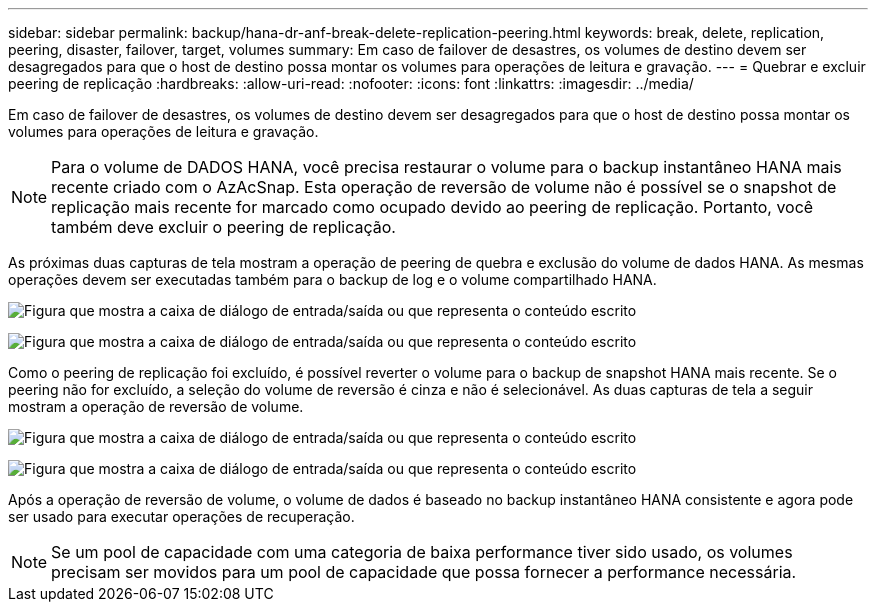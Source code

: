 ---
sidebar: sidebar 
permalink: backup/hana-dr-anf-break-delete-replication-peering.html 
keywords: break, delete, replication, peering, disaster, failover, target, volumes 
summary: Em caso de failover de desastres, os volumes de destino devem ser desagregados para que o host de destino possa montar os volumes para operações de leitura e gravação. 
---
= Quebrar e excluir peering de replicação
:hardbreaks:
:allow-uri-read: 
:nofooter: 
:icons: font
:linkattrs: 
:imagesdir: ../media/


[role="lead"]
Em caso de failover de desastres, os volumes de destino devem ser desagregados para que o host de destino possa montar os volumes para operações de leitura e gravação.


NOTE: Para o volume de DADOS HANA, você precisa restaurar o volume para o backup instantâneo HANA mais recente criado com o AzAcSnap. Esta operação de reversão de volume não é possível se o snapshot de replicação mais recente for marcado como ocupado devido ao peering de replicação. Portanto, você também deve excluir o peering de replicação.

As próximas duas capturas de tela mostram a operação de peering de quebra e exclusão do volume de dados HANA. As mesmas operações devem ser executadas também para o backup de log e o volume compartilhado HANA.

image:saphana-dr-anf_image27.png["Figura que mostra a caixa de diálogo de entrada/saída ou que representa o conteúdo escrito"]

image:saphana-dr-anf_image28.png["Figura que mostra a caixa de diálogo de entrada/saída ou que representa o conteúdo escrito"]

Como o peering de replicação foi excluído, é possível reverter o volume para o backup de snapshot HANA mais recente. Se o peering não for excluído, a seleção do volume de reversão é cinza e não é selecionável. As duas capturas de tela a seguir mostram a operação de reversão de volume.

image:saphana-dr-anf_image29.png["Figura que mostra a caixa de diálogo de entrada/saída ou que representa o conteúdo escrito"]

image:saphana-dr-anf_image30.png["Figura que mostra a caixa de diálogo de entrada/saída ou que representa o conteúdo escrito"]

Após a operação de reversão de volume, o volume de dados é baseado no backup instantâneo HANA consistente e agora pode ser usado para executar operações de recuperação.


NOTE: Se um pool de capacidade com uma categoria de baixa performance tiver sido usado, os volumes precisam ser movidos para um pool de capacidade que possa fornecer a performance necessária.
